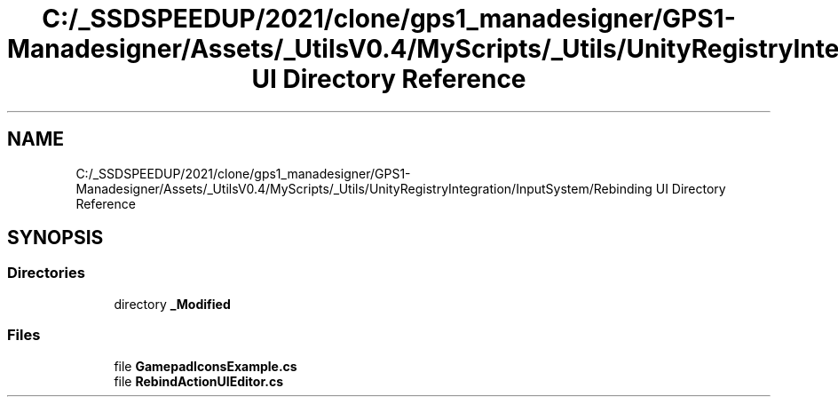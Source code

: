 .TH "C:/_SSDSPEEDUP/2021/clone/gps1_manadesigner/GPS1-Manadesigner/Assets/_UtilsV0.4/MyScripts/_Utils/UnityRegistryIntegration/InputSystem/Rebinding UI Directory Reference" 3 "Sun Dec 12 2021" "10,000 meters below" \" -*- nroff -*-
.ad l
.nh
.SH NAME
C:/_SSDSPEEDUP/2021/clone/gps1_manadesigner/GPS1-Manadesigner/Assets/_UtilsV0.4/MyScripts/_Utils/UnityRegistryIntegration/InputSystem/Rebinding UI Directory Reference
.SH SYNOPSIS
.br
.PP
.SS "Directories"

.in +1c
.ti -1c
.RI "directory \fB_Modified\fP"
.br
.in -1c
.SS "Files"

.in +1c
.ti -1c
.RI "file \fBGamepadIconsExample\&.cs\fP"
.br
.ti -1c
.RI "file \fBRebindActionUIEditor\&.cs\fP"
.br
.in -1c
